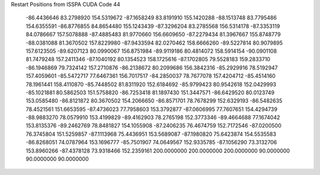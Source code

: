 Restart Positions from ISSPA CUDA Code
44
 -86.4436646  83.2798920 154.5319672 -87.1658249  83.8191910 155.1420288
 -88.1513748  83.7795486 154.6355591 -86.8776855  84.8654480 155.1243439
 -87.3296204  83.2785568 156.5314178 -87.3353119  84.0786667 157.5078888
 -87.4885483  81.9770660 156.6609650 -87.2279434  81.3967667 155.8748779
 -88.0381088  81.3670502 157.8229980 -87.9433594  82.0270462 158.6666260
 -89.5227814  80.9079895 157.6123505 -89.6207123  80.0990067 156.8751984
 -89.9119186  80.4814072 158.5914154 -90.0901108  81.7479248 157.2411346
 -87.1040192  80.1354523 158.1725616 -87.1702805  79.5528183 159.2833710
 -86.1946869  79.7324142 157.2710876 -86.2138672  80.2099686 156.3842316
 -85.2929916  78.5192947 157.4059601 -85.5472717  77.6467361 156.7017517
 -84.2850037  78.7677078 157.4204712 -85.4514160  78.1961441 158.4110870
 -85.7448502  81.8311920 152.6184692 -85.9799423  80.9542618 152.0429993
 -85.1021881  80.5862503 151.5758820 -86.7253418  81.1897430 151.3447571
 -86.6429520  80.0123749 153.0585480 -86.8121872  80.3670502 154.2066650
 -86.8571701  78.7678299 152.6329193 -86.5482635  78.4521561 151.6653595
 -87.4736023  77.7958603 153.3792877 -87.0606995  77.7607651 154.4294739
 -88.9883270  78.0579910 153.4199829 -89.4162903  78.2765198 152.3773346
 -89.4664688  77.1674042 153.8135376 -89.2462769  78.8481827 154.1055908
 -87.2406235  76.4674759 152.7172546 -87.0200500  76.3745804 151.5259857
 -87.1113968  75.4436951 153.5689087 -87.1980820  75.6423874 154.5535583
 -86.8268051  74.0787964 153.1696777 -85.7501907  74.0649567 152.9335785
 -87.1056290  73.3132706 153.8960266 -87.4378128  73.9318466 152.2359161
 200.0000000 200.0000000 200.0000000  90.0000000  90.0000000  90.0000000
